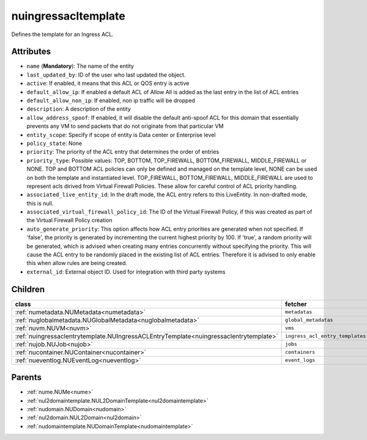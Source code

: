 .. _nuingressacltemplate:

nuingressacltemplate
===========================================

.. class:: nuingressacltemplate.NUIngressACLTemplate(bambou.nurest_object.NUMetaRESTObject,):

Defines the template for an Ingress ACL.


Attributes
----------


- ``name`` (**Mandatory**): The name of the entity

- ``last_updated_by``: ID of the user who last updated the object.

- ``active``: If enabled, it means that this ACL or QOS entry is active

- ``default_allow_ip``: If enabled a default ACL of Allow All is added as the last entry in the list of ACL entries

- ``default_allow_non_ip``: If enabled, non ip traffic will be dropped

- ``description``: A description of the entity

- ``allow_address_spoof``: If enabled, it will disable the default anti-spoof ACL for this domain that essentially prevents any VM to send packets that do not originate from that particular VM

- ``entity_scope``: Specify if scope of entity is Data center or Enterprise level

- ``policy_state``: None

- ``priority``: The priority of the ACL entry that determines the order of entries

- ``priority_type``: Possible values: TOP, BOTTOM, TOP_FIREWALL, BOTTOM_FIREWALL, MIDDLE_FIREWALL or NONE. TOP and BOTTOM ACL policies can only be defined and managed on the template level, NONE can be used on both the template and instantiated level. TOP_FIREWALL, BOTTOM_FIREWALL, MIDDLE_FIREWALL are used to represent acls dirived from Virtual Firewall Policies. These allow for careful control of ACL priority handling.

- ``associated_live_entity_id``: In the draft mode, the ACL entry refers to this LiveEntity. In non-drafted mode, this is null.

- ``associated_virtual_firewall_policy_id``: The ID of the Virtual Firewall Policy, if this was created as part of the Virtual Firewall Policy creation

- ``auto_generate_priority``: This option affects how ACL entry priorities are generated when not specified. If 'false', the priority is generated by incrementing the current highest priority by 100. If 'true', a random priority will be generated, which is advised when creating many entries concurrently without specifying the priority. This will cause the ACL entry to be randomly placed in the existing list of ACL entries. Therefore it is advised to only enable this when allow rules are being created.

- ``external_id``: External object ID. Used for integration with third party systems




Children
--------

================================================================================================================================================               ==========================================================================================
**class**                                                                                                                                                      **fetcher**

:ref:`numetadata.NUMetadata<numetadata>`                                                                                                                         ``metadatas`` 
:ref:`nuglobalmetadata.NUGlobalMetadata<nuglobalmetadata>`                                                                                                       ``global_metadatas`` 
:ref:`nuvm.NUVM<nuvm>`                                                                                                                                           ``vms`` 
:ref:`nuingressaclentrytemplate.NUIngressACLEntryTemplate<nuingressaclentrytemplate>`                                                                            ``ingress_acl_entry_templates`` 
:ref:`nujob.NUJob<nujob>`                                                                                                                                        ``jobs`` 
:ref:`nucontainer.NUContainer<nucontainer>`                                                                                                                      ``containers`` 
:ref:`nueventlog.NUEventLog<nueventlog>`                                                                                                                         ``event_logs`` 
================================================================================================================================================               ==========================================================================================



Parents
--------


- :ref:`nume.NUMe<nume>`

- :ref:`nul2domaintemplate.NUL2DomainTemplate<nul2domaintemplate>`

- :ref:`nudomain.NUDomain<nudomain>`

- :ref:`nul2domain.NUL2Domain<nul2domain>`

- :ref:`nudomaintemplate.NUDomainTemplate<nudomaintemplate>`

